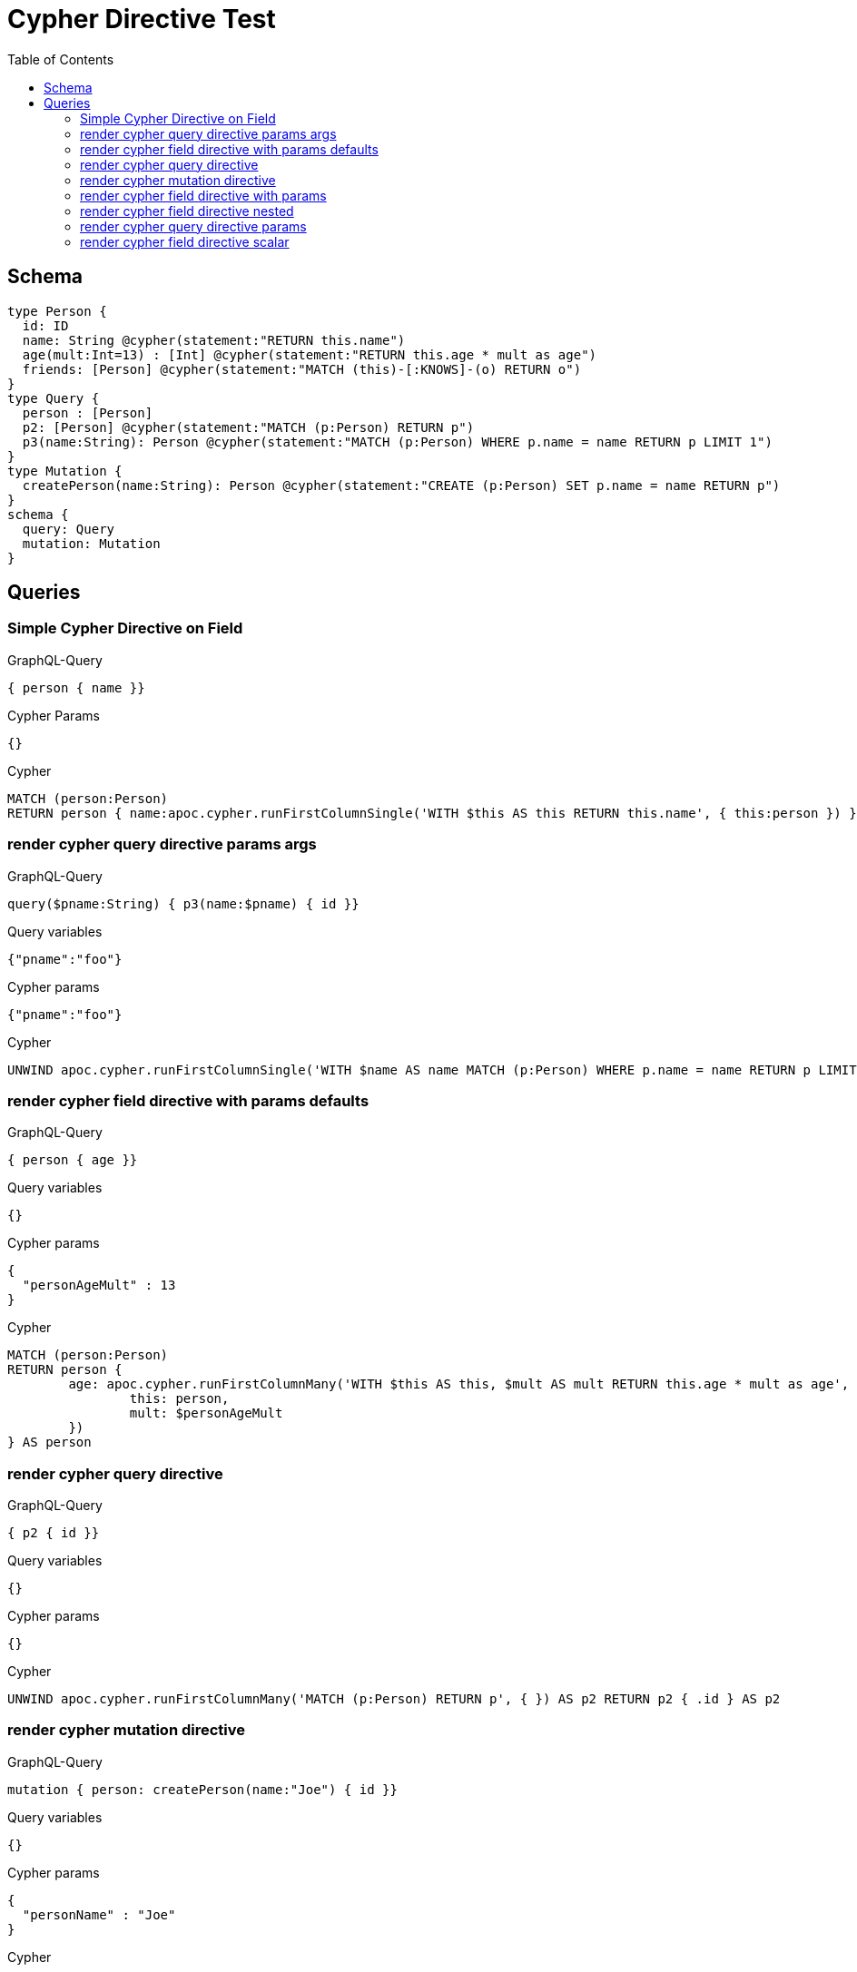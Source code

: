 :toc:

= Cypher Directive Test

== Schema

[source,graphql,schema=true]
----
type Person {
  id: ID
  name: String @cypher(statement:"RETURN this.name")
  age(mult:Int=13) : [Int] @cypher(statement:"RETURN this.age * mult as age")
  friends: [Person] @cypher(statement:"MATCH (this)-[:KNOWS]-(o) RETURN o")
}
type Query {
  person : [Person]
  p2: [Person] @cypher(statement:"MATCH (p:Person) RETURN p")
  p3(name:String): Person @cypher(statement:"MATCH (p:Person) WHERE p.name = name RETURN p LIMIT 1")
}
type Mutation {
  createPerson(name:String): Person @cypher(statement:"CREATE (p:Person) SET p.name = name RETURN p")
}
schema {
  query: Query
  mutation: Mutation
}

----

== Queries

=== Simple Cypher Directive on Field

.GraphQL-Query
[source,graphql]
----
{ person { name }}
----

.Cypher Params
[source,json]
----
{}
----

.Cypher
[source,cypher]
----
MATCH (person:Person) 
RETURN person { name:apoc.cypher.runFirstColumnSingle('WITH $this AS this RETURN this.name', { this:person }) } AS person
----

=== render cypher query directive params args

.GraphQL-Query
[source,graphql]
----
query($pname:String) { p3(name:$pname) { id }}
----

.Query variables
[source,json,request=true]
----
{"pname":"foo"}
----

.Cypher params
[source,json]
----
{"pname":"foo"}
----

.Cypher
[source,cypher]
----
UNWIND apoc.cypher.runFirstColumnSingle('WITH $name AS name MATCH (p:Person) WHERE p.name = name RETURN p LIMIT 1', { name:$pname }) AS p3 RETURN p3 { .id } AS p3
----

=== render cypher field directive with params defaults

.GraphQL-Query
[source,graphql]
----
{ person { age }}
----

.Query variables
[source,json,request=true]
----
{}
----

.Cypher params
[source,json]
----
{
  "personAgeMult" : 13
}
----

.Cypher
[source,cypher]
----
MATCH (person:Person)
RETURN person {
	age: apoc.cypher.runFirstColumnMany('WITH $this AS this, $mult AS mult RETURN this.age * mult as age',  {
		this: person,
		mult: $personAgeMult
	})
} AS person
----

=== render cypher query directive

.GraphQL-Query
[source,graphql]
----
{ p2 { id }}
----

.Query variables
[source,json,request=true]
----
{}
----

.Cypher params
[source,json]
----
{}
----

.Cypher
[source,cypher]
----
UNWIND apoc.cypher.runFirstColumnMany('MATCH (p:Person) RETURN p', { }) AS p2 RETURN p2 { .id } AS p2
----

=== render cypher mutation directive

.GraphQL-Query
[source,graphql]
----
mutation { person: createPerson(name:"Joe") { id }}
----

.Query variables
[source,json,request=true]
----
{}
----

.Cypher params
[source,json]
----
{
  "personName" : "Joe"
}
----

.Cypher
[source,cypher]
----
CALL apoc.cypher.doIt('WITH $name AS name CREATE (p:Person) SET p.name = name RETURN p',  {
	name: $personName
}) YIELD value
WITH value[head(keys(value))] AS person
RETURN person {
	.id
} AS person
----

=== render cypher field directive with params

.GraphQL-Query
[source,graphql]
----
{ person { age(mult:25) }}
----

.Query variables
[source,json,request=true]
----
{}
----

.Cypher params
[source,json]
----
{
  "personAgeMult" : 25
}
----

.Cypher
[source,cypher]
----
MATCH (person:Person)
RETURN person {
	age: apoc.cypher.runFirstColumnMany('WITH $this AS this, $mult AS mult RETURN this.age * mult as age',  {
		this: person,
		mult: $personAgeMult
	})
} AS person
----

=== render cypher field directive nested

.GraphQL-Query
[source,graphql]
----
{ person { friends { id } }}
----

.Query variables
[source,json,request=true]
----
{}
----

.Cypher params
[source,json]
----
{}
----

.Cypher
[source,cypher]
----
MATCH (person:Person)
RETURN person { friends:[personFriends IN
  apoc.cypher.runFirstColumnMany('WITH $this AS this  MATCH (this)-[:KNOWS]-(o) RETURN o', { this:person }) | personFriends { .id }] } AS person
----

=== render cypher query directive params

.GraphQL-Query
[source,graphql]
----
{ p3(name:"Jane") { id }}
----

.Query variables
[source,json,request=true]
----
{}
----

.Cypher params
[source,json]
----
{
  "p3Name" : "Jane"
}
----

.Cypher
[source,cypher]
----
UNWIND apoc.cypher.runFirstColumnSingle('WITH $name AS name MATCH (p:Person) WHERE p.name = name RETURN p LIMIT 1',  {
	name: $p3Name
}) AS p3
RETURN p3 {
	.id
} AS p3
----

=== render cypher field directive scalar

.GraphQL-Query
[source,graphql]
----
{ person { name }}
----

.Query variables
[source,json,request=true]
----
{}
----

.Cypher params
[source,json]
----
{}
----

.Cypher
[source,cypher]
----
MATCH (person:Person) RETURN person { name:apoc.cypher.runFirstColumnSingle('WITH $this AS this RETURN this.name', { this:person }) } AS person
----

